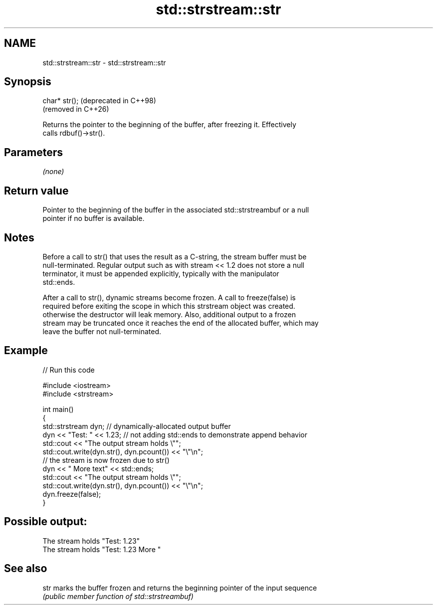 .TH std::strstream::str 3 "2024.06.10" "http://cppreference.com" "C++ Standard Libary"
.SH NAME
std::strstream::str \- std::strstream::str

.SH Synopsis
   char* str();  (deprecated in C++98)
                 (removed in C++26)

   Returns the pointer to the beginning of the buffer, after freezing it. Effectively
   calls rdbuf()->str().

.SH Parameters

   \fI(none)\fP

.SH Return value

   Pointer to the beginning of the buffer in the associated std::strstreambuf or a null
   pointer if no buffer is available.

.SH Notes

   Before a call to str() that uses the result as a C-string, the stream buffer must be
   null-terminated. Regular output such as with stream << 1.2 does not store a null
   terminator, it must be appended explicitly, typically with the manipulator
   std::ends.

   After a call to str(), dynamic streams become frozen. A call to freeze(false) is
   required before exiting the scope in which this strstream object was created.
   otherwise the destructor will leak memory. Also, additional output to a frozen
   stream may be truncated once it reaches the end of the allocated buffer, which may
   leave the buffer not null-terminated.

.SH Example


// Run this code

 #include <iostream>
 #include <strstream>

 int main()
 {
     std::strstream dyn; // dynamically-allocated output buffer
     dyn << "Test: " << 1.23; // not adding std::ends to demonstrate append behavior
     std::cout << "The output stream holds \\"";
     std::cout.write(dyn.str(), dyn.pcount()) << "\\"\\n";
     // the stream is now frozen due to str()
     dyn << " More text" << std::ends;
     std::cout << "The output stream holds \\"";
     std::cout.write(dyn.str(), dyn.pcount()) << "\\"\\n";
     dyn.freeze(false);
 }

.SH Possible output:

 The stream holds "Test: 1.23"
 The stream holds "Test: 1.23 More "

.SH See also

   str marks the buffer frozen and returns the beginning pointer of the input sequence
       \fI(public member function of std::strstreambuf)\fP
